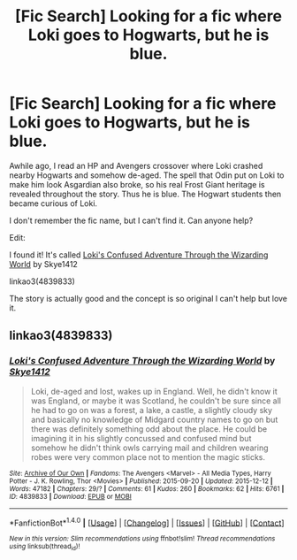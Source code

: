 #+TITLE: [Fic Search] Looking for a fic where Loki goes to Hogwarts, but he is blue.

* [Fic Search] Looking for a fic where Loki goes to Hogwarts, but he is blue.
:PROPERTIES:
:Author: FairyRave
:Score: 1
:DateUnix: 1515626357.0
:DateShort: 2018-Jan-11
:FlairText: Fic Search
:END:
Awhile ago, I read an HP and Avengers crossover where Loki crashed nearby Hogwarts and somehow de-aged. The spell that Odin put on Loki to make him look Asgardian also broke, so his real Frost Giant heritage is revealed throughout the story. Thus he is blue. The Hogwart students then became curious of Loki.

I don't remember the fic name, but I can't find it. Can anyone help?

Edit:

I found it! It's called [[http://archiveofourown.org/works/4839833/chapters/11085752][Loki's Confused Adventure Through the Wizarding World]] by Skye1412

linkao3(4839833)

The story is actually good and the concept is so original I can't help but love it.


** linkao3(4839833)
:PROPERTIES:
:Author: FairyRave
:Score: 1
:DateUnix: 1515633180.0
:DateShort: 2018-Jan-11
:END:

*** [[http://archiveofourown.org/works/4839833][*/Loki's Confused Adventure Through the Wizarding World/*]] by [[http://www.archiveofourown.org/users/Skye1412/pseuds/Skye1412][/Skye1412/]]

#+begin_quote
  Loki, de-aged and lost, wakes up in England. Well, he didn't know it was England, or maybe it was Scotland, he couldn't be sure since all he had to go on was a forest, a lake, a castle, a slightly cloudy sky and basically no knowledge of Midgard country names to go on but there was definitely something odd about the place. He could be imagining it in his slightly concussed and confused mind but somehow he didn't think owls carrying mail and children wearing robes were very common place not to mention the magic sticks.
#+end_quote

^{/Site/: [[http://www.archiveofourown.org/][Archive of Our Own]] *|* /Fandoms/: The Avengers <Marvel> - All Media Types, Harry Potter - J. K. Rowling, Thor <Movies> *|* /Published/: 2015-09-20 *|* /Updated/: 2015-12-12 *|* /Words/: 47182 *|* /Chapters/: 29/? *|* /Comments/: 61 *|* /Kudos/: 260 *|* /Bookmarks/: 62 *|* /Hits/: 6761 *|* /ID/: 4839833 *|* /Download/: [[http://archiveofourown.org/downloads/Sk/Skye1412/4839833/Lokis%20Confused%20Adventure.epub?updated_at=1449964267][EPUB]] or [[http://archiveofourown.org/downloads/Sk/Skye1412/4839833/Lokis%20Confused%20Adventure.mobi?updated_at=1449964267][MOBI]]}

--------------

*FanfictionBot*^{1.4.0} *|* [[[https://github.com/tusing/reddit-ffn-bot/wiki/Usage][Usage]]] | [[[https://github.com/tusing/reddit-ffn-bot/wiki/Changelog][Changelog]]] | [[[https://github.com/tusing/reddit-ffn-bot/issues/][Issues]]] | [[[https://github.com/tusing/reddit-ffn-bot/][GitHub]]] | [[[https://www.reddit.com/message/compose?to=tusing][Contact]]]

^{/New in this version: Slim recommendations using/ ffnbot!slim! /Thread recommendations using/ linksub(thread_id)!}
:PROPERTIES:
:Author: FanfictionBot
:Score: 2
:DateUnix: 1515633210.0
:DateShort: 2018-Jan-11
:END:
